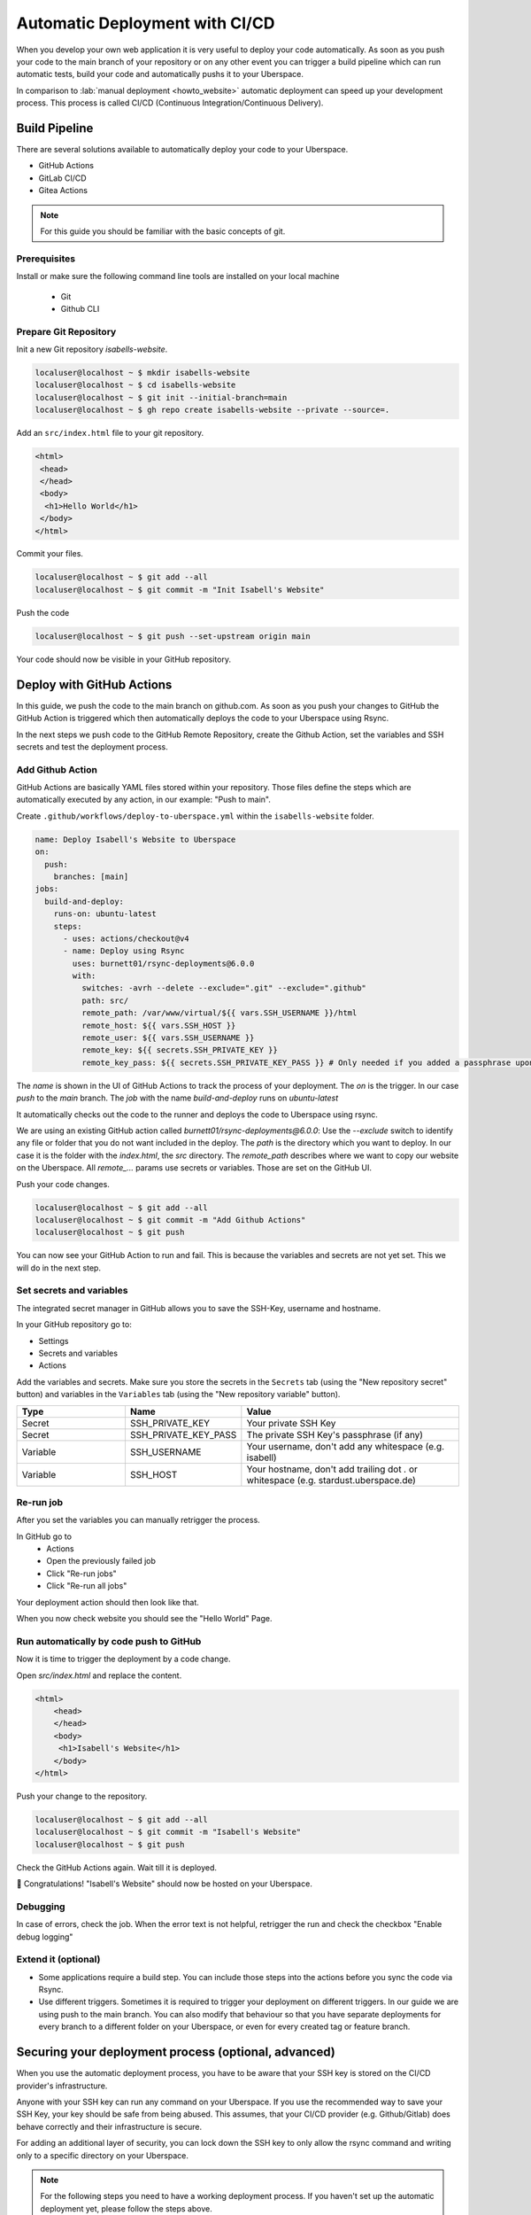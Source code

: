 .. highlight:: console
.. author:: Sebastian Weiss <https://sebastianweiss.io>
.. author:: Marlena Müller <https://marlena.app>

###############################
Automatic Deployment with CI/CD
###############################

When you develop your own web application it is very useful to deploy your code automatically.
As soon as you push your code to the main branch of your repository or on any other event you can trigger a build pipeline which can run automatic tests, build your code and automatically pushs it to your Uberspace.

In comparison to :lab:`manual deployment <howto_website>` automatic deployment can speed up your development process. This process is called CI/CD (Continuous Integration/Continuous Delivery).

.. mermaid::

   ---
    title:
   ---
    flowchart LR
        GitRepository["Git Repository"] -- Build Pipeline --> Uberspace



Build Pipeline
--------------

There are several solutions available to automatically deploy your code to your Uberspace.

- GitHub Actions
- GitLab CI/CD
- Gitea Actions

.. note:: For this guide you should be familiar with the basic concepts of git.

Prerequisites
=============

Install or make sure the following command line tools are installed on your local machine

    - Git
    - Github CLI

Prepare Git Repository
======================

Init a new Git repository `isabells-website`.

.. code-block:: console

    localuser@localhost ~ $ mkdir isabells-website
    localuser@localhost ~ $ cd isabells-website
    localuser@localhost ~ $ git init --initial-branch=main
    localuser@localhost ~ $ gh repo create isabells-website --private --source=.

Add an ``src/index.html`` file to your git repository.

.. code-block:: html

   <html>
    <head>
    </head>
    <body>
     <h1>Hello World</h1>
    </body>
   </html>

Commit your files.

.. code-block:: console

    localuser@localhost ~ $ git add --all
    localuser@localhost ~ $ git commit -m "Init Isabell's Website"


Push the code

.. code-block:: console

    localuser@localhost ~ $ git push --set-upstream origin main

Your code should now be visible in your GitHub repository.


Deploy with GitHub Actions
--------------------------

In this guide, we push the code to the main branch on github.com.
As soon as you push your changes to GitHub the GitHub Action is triggered which then automatically deploys the code to your Uberspace using Rsync.

.. mermaid::

   ---
    title:
   ---
    flowchart LR
        subgraph GitRepository["Git Repository"]
            LocalBranch["Local Git Branch"] -- push --> Remote["Remote Main Branch"]
        end
        subgraph GithubActions["Github Actions"]
            Remote -- triggers on push --> GitHubActionCheckout["Checkout the Branch"] --> GitHubActionRsync["Deploy using Rsync"]
        end
        GitHubActionRsync --> Uberspace



In the next steps we push code to the GitHub Remote Repository, create the Github Action, set the variables and SSH secrets and test the deployment process.


Add Github Action
=================

GitHub Actions are basically YAML files stored within your repository. Those files define the steps which are automatically executed by any action, in our example: "Push to main".

Create ``.github/workflows/deploy-to-uberspace.yml`` within the ``isabells-website`` folder.

.. code-block:: yaml

    name: Deploy Isabell's Website to Uberspace
    on:
      push:
        branches: [main]
    jobs:
      build-and-deploy:
        runs-on: ubuntu-latest
        steps:
          - uses: actions/checkout@v4
          - name: Deploy using Rsync
            uses: burnett01/rsync-deployments@6.0.0
            with:
              switches: -avrh --delete --exclude=".git" --exclude=".github"
              path: src/
              remote_path: /var/www/virtual/${{ vars.SSH_USERNAME }}/html
              remote_host: ${{ vars.SSH_HOST }}
              remote_user: ${{ vars.SSH_USERNAME }}
              remote_key: ${{ secrets.SSH_PRIVATE_KEY }}
              remote_key_pass: ${{ secrets.SSH_PRIVATE_KEY_PASS }} # Only needed if you added a passphrase upon creating the SSH key


The `name` is shown in the UI of GitHub Actions to track the process of your deployment.
The `on` is the trigger. In our case `push` to the `main` branch.
The `job` with the name `build-and-deploy` runs on `ubuntu-latest`

It automatically checks out the code to the runner and deploys the code to Uberspace using rsync.

We are using an existing GitHub action called `burnett01/rsync-deployments@6.0.0`:
Use the `--exclude` switch to identify any file or folder that you do not want included in the deploy.
The `path` is the directory which you want to deploy. In our case it is the folder with the `index.html`, the `src` directory.
The `remote_path` describes where we want to copy our website on the Uberspace.
All `remote_...` params use secrets or variables. Those are set on the GitHub UI.


Push your code changes.

.. code-block:: console

    localuser@localhost ~ $ git add --all
    localuser@localhost ~ $ git commit -m "Add Github Actions"
    localuser@localhost ~ $ git push

You can now see your GitHub Action to run and fail. This is because the variables and secrets are not yet set. This we will do in the next step.

.. image:: _static/images/howto_automatic_deployment_no_vars_set.png
  :alt: Deployment failed because of missing variables


Set secrets and variables
=========================

The integrated secret manager in GitHub allows you to save the SSH-Key, username and hostname.

In your GitHub repository go to:

- Settings
- Secrets and variables
- Actions

Add the variables and secrets. Make sure you store the secrets in the ``Secrets`` tab (using the "New repository secret" button) and variables in the ``Variables`` tab (using the "New repository variable" button).

.. list-table::
   :widths: 25 25 50
   :header-rows: 1

   * - Type
     - Name
     - Value
   * - Secret
     - SSH_PRIVATE_KEY
     - Your private SSH Key
   * - Secret
     - SSH_PRIVATE_KEY_PASS
     - The private SSH Key's passphrase (if any)
   * - Variable
     - SSH_USERNAME
     - Your username, don't add any whitespace (e.g. isabell)
   * - Variable
     - SSH_HOST
     - Your hostname, don't add trailing dot `.` or whitespace  (e.g. stardust.uberspace.de)


.. image:: _static/images/howto_automatic_deployment-secrets.png
  :alt: Github Secrets

.. image:: _static/images/howto_automatic_deployment-variables.png
  :alt: Github Variables


Re-run job
==========

After you set the variables you can manually retrigger the process.

In GitHub go to
    - Actions
    - Open the previously failed job
    - Click "Re-run jobs"
    - Click "Re-run all jobs"

Your deployment action should then look like that.

.. image:: _static/images/howto_automatic_deployment_successful.png
  :alt: Successful Deployment

When you now check website you should see the "Hello World" Page.


Run automatically by code push to GitHub
========================================

Now it is time to trigger the deployment by a code change.

Open `src/index.html` and replace the content.

.. code-block:: html

    <html>
        <head>
        </head>
        <body>
         <h1>Isabell's Website</h1>
        </body>
    </html>

Push your change to the repository.

.. code-block:: console

    localuser@localhost ~ $ git add --all
    localuser@localhost ~ $ git commit -m "Isabell's Website"
    localuser@localhost ~ $ git push

Check the GitHub Actions again. Wait till it is deployed.

🚀 Congratulations! "Isabell's Website" should now be hosted on your Uberspace.


Debugging
=========

In case of errors, check the job. When the error text is not helpful, retrigger the run and check the checkbox "Enable debug logging"


Extend it (optional)
====================

- Some applications require a build step. You can include those steps into the actions before you sync the code via Rsync.
- Use different triggers. Sometimes it is required to trigger your deployment on different triggers. In our guide we are using push to the main branch. You can also modify that behaviour so that you have separate deployments for every branch to a different folder on your Uberspace, or even for every created tag or feature branch.

Securing your deployment process (optional, advanced)
-----------------------------------------------------

When you use the automatic deployment process, you have to be aware that your SSH key is stored on the CI/CD provider's infrastructure.

Anyone with your SSH key can run any command on your Uberspace.
If you use the recommended way to save your SSH Key, your key should be safe from being abused.
This assumes, that your CI/CD provider (e.g. Github/Gitlab) does behave correctly and their infrastructure is secure.

For adding an additional layer of security, you can lock down the SSH key to only allow the rsync command and writing only to a specific directory on your Uberspace.

.. note::
  For the following steps you need to have a working deployment process. If you haven't set up the automatic deployment yet, please follow the steps above.

First we need to install the ``rrsync`` script on your Uberspace in the folder ``~/bin``. This script is a wrapper around rsync and allows you to restrict the rsync command to a specific directory. You can download the latest script from the `Samba Website <https://www.samba.org/ftp/unpacked/rsync/support/rrsync>`_.

.. code-block:: console

    [isabell@stardust ~]$ cd ~/bin
    [isabell@stardust bin]$ wget https://www.samba.org/ftp/unpacked/rsync/support/rrsync

After downloading the script, you should check the content of the script and make sure it is not malicious. For this you can use the ``cat`` command to print the content of the script.

.. code-block:: console

    [isabell@stardust bin]$ cat rrsync

When you are sure that the script is safe, you have to make it executable. After this, you can test, that the installation was successful by running the script.

.. code-block:: console

    [isabell@stardust bin]$ chmod +x rrsync
    [isabell@stardust bin]$ ./rrsync

You should get an output similar to this:

.. code-block:: console

    ./rrsync error: the following arguments are required: DIR
    usage: rrsync [-ro | -wo] [-munge] [-no-del] [-no-lock] [-no-overwrite]
                  [-help]
                  DIR

    Use "man rrsync" to learn how to restrict ssh users to using a restricted
    rsync command.

    positional arguments:
      DIR            The restricted directory to use.

    optional arguments:
      -ro            Allow only reading from the DIR. Implies -no-del and -no-
                    lock.
      -wo            Allow only writing to the DIR.
      -munge         Enable rsync's --munge-links on the server side.
      -no-del        Disable rsync's --delete* and --remove* options.
      -no-lock       Avoid the single-run (per-user) lock check.
      -no-overwrite  Prevent overwriting existing files by enforcing --ignore-
                    existing
      -help, -h      Output this help message and exit.

After installing the scipt, we need to tell the SSH server to use this script for the SSH key and restrict the key to only write to a specific directory.

For this step, we need to edit the ``~/.ssh/authorized_keys`` file. You can do this with your favorite text editor.

We will assume that your SSH public key you use for deploying is ``ssh-ed25519 AAAAC3NzaC1lZDI1NTE5AAAAI[...] deploy_key@github.com``.
This is the key that you added to your Uberspace in the previous steps.
When editing the ``~/.ssh/authorized_keys`` file, you should see a line containing the public key.
You have to prepend the line with

.. code-block:: console

    command="~/bin/rrsync -wo <path>",restrict

.. note:: Make sure to replace ``<path>`` with the path to the directory you want to write to and add an space between ``restrict`` and the beginning of the key.

The line should now look like this, if you want to restrict the key to only write to ``/var/www/virtual/isabell/html``:

.. code-block:: console

    command="~/bin/rrsync -wo /var/www/virtual/isabell/html",restrict ssh-ed25519 AAAAC3NzaC1lZDI1NTE5AAAAI[...] deploy_key@github.com

After this step, the key is restricted to only write to the specified directory.

.. note:: After this step your deployment should fail, because the key is now restricted and `rrsync` rewrites the remote path to the restricted path. If you previously used `/var/www/virtual/isabell/html` rrsync will rewrite this to `/var/www/virtual/isabell/html/var/www/virtual/isabell/html` which is not a valid path.

To fix this, you have to change the ``remote_path`` to ``/``.
Below are guides on how to change the ``remote_path`` for different CI/CD providers.

Github
======

For Github you have to change the file ``.github/workflows/deploy-to-uberspace.yml`` in your Git repository.
Replace the path in the ``remote_path`` variable with ``/``.
If you used the given example, the file should look like this:

.. code-block:: yaml

    name: Deploy Isabell's Website to Uberspace
    on:
      push:
        branches: [main]
    jobs:
      build-and-deploy:
        runs-on: ubuntu-latest
        steps:
          - uses: actions/checkout@v4
          - name: Deploy using Rsync
            uses: burnett01/rsync-deployments@6.0.0
            with:
              switches: -avrh --delete --exclude=".git" --exclude=".github"
              path: src/
              remote_path: /
              remote_host: ${{ vars.SSH_HOST }}
              remote_user: ${{ vars.SSH_USERNAME }}
              remote_key: ${{ secrets.SSH_PRIVATE_KEY }}
              remote_key_pass: ${{ secrets.SSH_PRIVATE_KEY_PASS }} # Only needed if you added a passphrase upon creating the SSH key

----

.. author_list::
